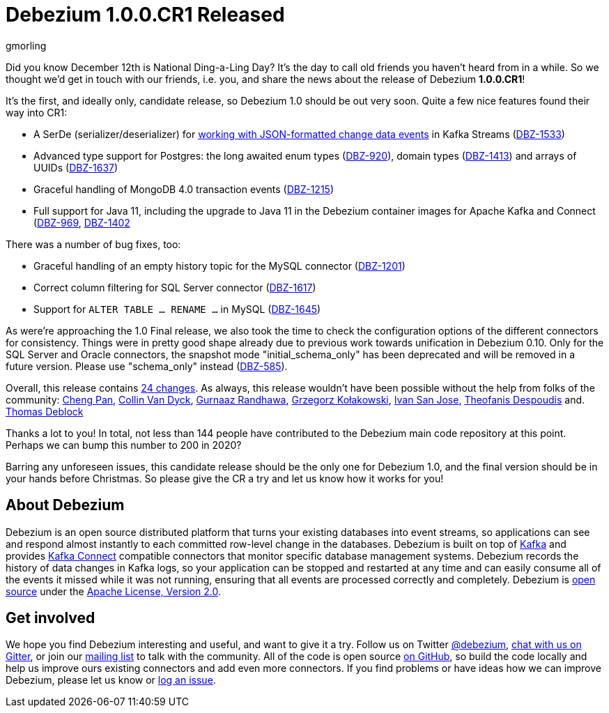 = Debezium 1.0.0.CR1 Released
gmorling
:awestruct-tags: [ releases, mysql, postgres, sqlserver ]
:awestruct-layout: blog-post

Did you know December 12th is National Ding-a-Ling Day?
It's the day to call old friends you haven't heard from in a while.
So we thought we'd get in touch with our friends, i.e. you, and share the news about the release of Debezium *1.0.0.CR1*!

It's the first, and ideally only, candidate release, so Debezium 1.0 should be out very soon.
Quite a few nice features found their way into CR1:

* A SerDe (serializer/deserializer) for link:/documentation/reference/1.0/configuration/serdes.html[working with JSON-formatted change data events] in Kafka Streams (https://issues.redhat.com/browse/DBZ-1533[DBZ-1533])
* Advanced type support for Postgres: the long awaited enum types (https://issues.redhat.com/browse/DBZ-920[DBZ-920]), domain types (https://issues.redhat.com/browse/DBZ-1413[DBZ-1413]) and arrays of UUIDs (https://issues.redhat.com/browse/DBZ-1637[DBZ-1637])
* Graceful handling of MongoDB 4.0 transaction events (https://issues.redhat.com/browse/DBZ-1215[DBZ-1215])
* Full support for Java 11, including the upgrade to Java 11 in the Debezium container images for Apache Kafka and Connect (https://issues.redhat.com/browse/DBZ-969[DBZ-969], https://issues.redhat.com/browse/DBZ-1402[DBZ-1402]

There was a number of bug fixes, too:

* Graceful handling of an empty history topic for the MySQL connector (https://issues.redhat.com/browse/DBZ-1201[DBZ-1201])
* Correct column filtering for SQL Server connector (https://issues.redhat.com/browse/DBZ-1617[DBZ-1617])
* Support for `ALTER TABLE ... RENAME ...` in MySQL (https://issues.redhat.com/browse/DBZ-1645[DBZ-1645])

As were're approaching the 1.0 Final release, we also took the time to check the configuration options of the different connectors for consistency.
Things were in pretty good shape already due to previous work towards unification in Debezium 0.10.
Only for the SQL Server and Oracle connectors, the snapshot mode "initial_schema_only" has been deprecated and will be removed in a future version. Please use "schema_only" instead
(https://issues.redhat.com/browse/DBZ-585[DBZ-585]).

Overall, this release contains link:/releases/1.0/release-notes/#release-1.0.0-cr1[24 changes].
As always, this release wouldn't have been possible without the help from folks of the community:
https://github.com/pan3793[Cheng Pan],
https://github.com/collinvandyck[Collin Van Dyck],
https://github.com/gnaazr95[Gurnaaz Randhawa],
https://github.com/grzegorz8[Grzegorz Kołakowski],
https://github.com/ivansjg[Ivan San Jose],
https://github.com/theodesp[Theofanis Despoudis] and.
https://github.com/deblockt[Thomas Deblock]

Thanks a lot to you! In total, not less than 144 people have contributed to the Debezium main code repository at this point.
Perhaps we can bump this number to 200 in 2020?

Barring any unforeseen issues, this candidate release should be the only one for Debezium 1.0,
and the final version should be in your hands before Christmas.
So please give the CR a try and let us know how it works for you!

== About Debezium

Debezium is an open source distributed platform that turns your existing databases into event streams,
so applications can see and respond almost instantly to each committed row-level change in the databases.
Debezium is built on top of http://kafka.apache.org/[Kafka] and provides http://kafka.apache.org/documentation.html#connect[Kafka Connect] compatible connectors that monitor specific database management systems.
Debezium records the history of data changes in Kafka logs, so your application can be stopped and restarted at any time and can easily consume all of the events it missed while it was not running,
ensuring that all events are processed correctly and completely.
Debezium is link:/license/[open source] under the http://www.apache.org/licenses/LICENSE-2.0.html[Apache License, Version 2.0].

== Get involved

We hope you find Debezium interesting and useful, and want to give it a try.
Follow us on Twitter https://twitter.com/debezium[@debezium], https://gitter.im/debezium/user[chat with us on Gitter],
or join our https://groups.google.com/forum/#!forum/debezium[mailing list] to talk with the community.
All of the code is open source https://github.com/debezium/[on GitHub],
so build the code locally and help us improve ours existing connectors and add even more connectors.
If you find problems or have ideas how we can improve Debezium, please let us know or https://issues.redhat.com/projects/DBZ/issues/[log an issue].
